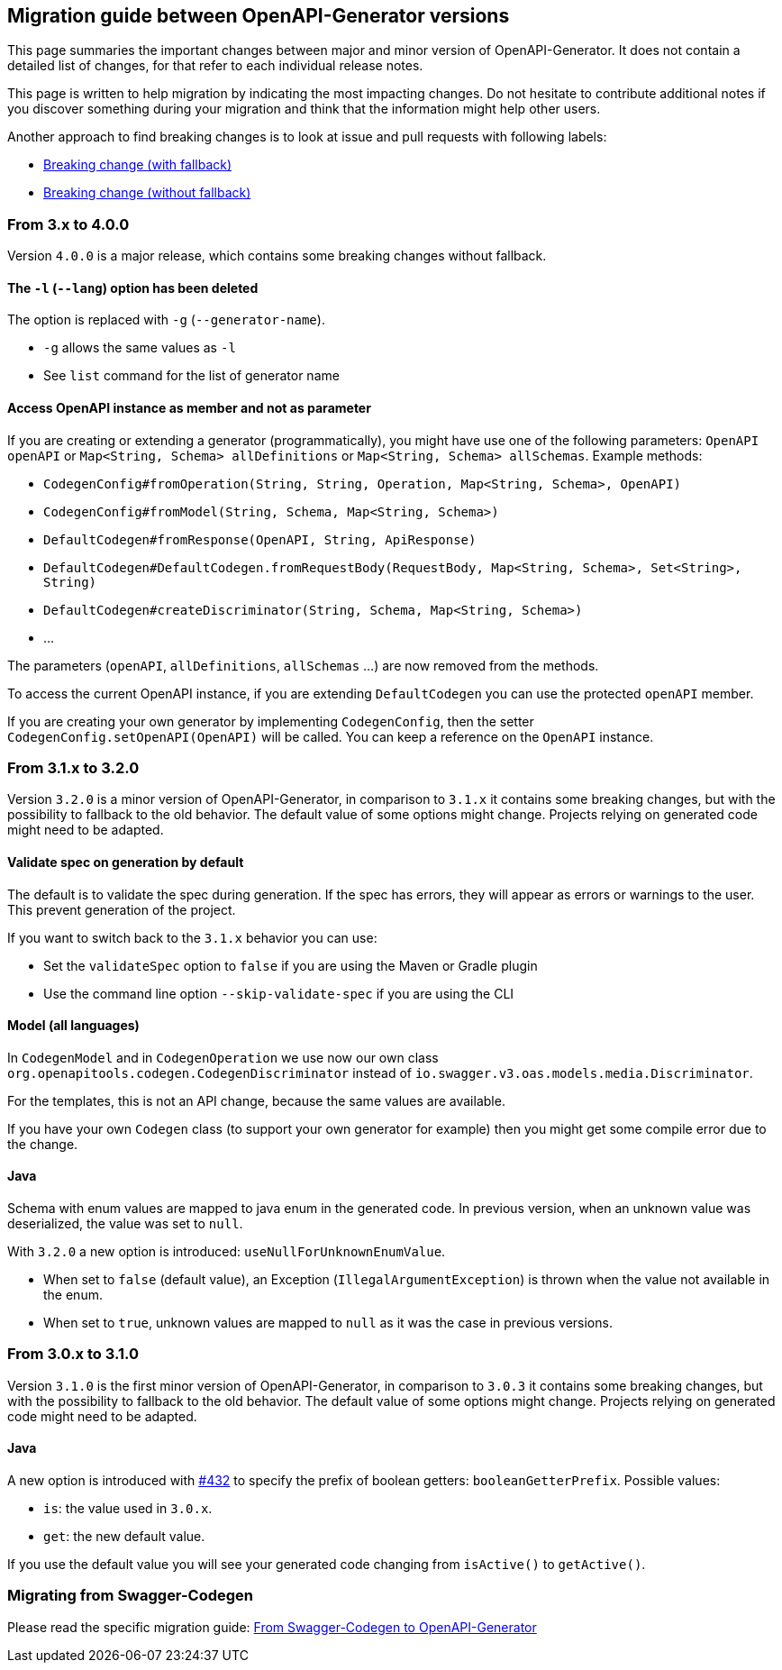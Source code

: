 == Migration guide between OpenAPI-Generator versions

This page summaries the important changes between major and minor version of OpenAPI-Generator.
It does not contain a detailed list of changes, for that refer to each individual release notes.

This page is written to help migration by indicating the most impacting changes.
Do not hesitate to contribute additional notes if you discover something during your migration and think that the information might help other users.

Another approach to find breaking changes is to look at issue and pull requests with following labels:

* link:https://github.com/OpenAPITools/openapi-generator/labels/Breaking%20change%20%28with%20fallback%29[Breaking change (with fallback)]
* link:https://github.com/OpenAPITools/openapi-generator/labels/Breaking%20change%20%28without%20fallback%29[Breaking change (without fallback)]

=== From 3.x to 4.0.0

Version `4.0.0` is a major release, which contains some breaking changes without fallback.

==== The `-l` (`--lang`) option has been deleted

The option is replaced with `-g` (`--generator-name`).

* `-g` allows the same values as `-l`
* See `list` command for the list of generator name

==== Access OpenAPI instance as member and not as parameter

If you are creating or extending a generator (programmatically), you might have use one of the following parameters: `OpenAPI openAPI` or `Map<String, Schema> allDefinitions` or `Map<String, Schema> allSchemas`. Example methods:

* `CodegenConfig#fromOperation(String, String, Operation, Map<String, Schema>, OpenAPI)`
* `CodegenConfig#fromModel(String, Schema, Map<String, Schema>)`
* `DefaultCodegen#fromResponse(OpenAPI, String, ApiResponse)`
* `DefaultCodegen#DefaultCodegen.fromRequestBody(RequestBody, Map<String, Schema>, Set<String>, String)`
* `DefaultCodegen#createDiscriminator(String, Schema, Map<String, Schema>)`
* ...

The parameters (`openAPI`, `allDefinitions`, `allSchemas` ...) are now removed from the methods.

To access the current OpenAPI instance, if you are extending `DefaultCodegen` you can use the protected `openAPI` member.

If you are creating your own generator by implementing `CodegenConfig`, then the setter `CodegenConfig.setOpenAPI(OpenAPI)` will be called.
You can keep a reference on the `OpenAPI` instance.

=== From 3.1.x to 3.2.0

Version `3.2.0` is a minor version of OpenAPI-Generator, in comparison to `3.1.x` it contains some breaking changes, but with the possibility to fallback to the old behavior.
The default value of some options might change.
Projects relying on generated code might need to be adapted.

==== Validate spec on generation by default

The default is to validate the spec during generation. If the spec has errors,
they will appear as errors or warnings to the user. This prevent generation of the project.

If you want to switch back to the `3.1.x` behavior you can use:

* Set the `validateSpec` option to `false` if you are using the Maven or Gradle plugin
* Use the command line option `--skip-validate-spec` if you are using the CLI


==== Model (all languages)

In `CodegenModel` and in `CodegenOperation` we use now our own class `org.openapitools.codegen.CodegenDiscriminator` instead of `io.swagger.v3.oas.models.media.Discriminator`.

For the templates, this is not an API change, because the same values are available.

If you have your own `Codegen` class (to support your own generator for example) then you might get some compile error due to the change.

==== Java

Schema with enum values are mapped to java enum in the generated code.
In previous version, when an unknown value was deserialized, the value was set to `null`.

With `3.2.0` a new option is introduced: `useNullForUnknownEnumValue`.

* When set to `false` (default value), an Exception (`IllegalArgumentException`) is thrown when the value not available in the enum.
* When set to `true`, unknown values are mapped to `null` as it was the case in previous versions.


=== From 3.0.x to 3.1.0

Version `3.1.0` is the first minor version of OpenAPI-Generator, in comparison to `3.0.3` it contains some breaking changes, but with the possibility to fallback to the old behavior.
The default value of some options might change.
Projects relying on generated code might need to be adapted.

==== Java

A new option is introduced with link:https://github.com/OpenAPITools/openapi-generator/pull/432[#432] to specify the prefix of boolean getters: `booleanGetterPrefix`.
Possible values:

* `is`: the value used in `3.0.x`.
* `get`: the new default value.

If you use the default value you will see your generated code changing from `isActive()` to `getActive()`.

=== Migrating from Swagger-Codegen

Please read the specific migration guide: link:migration-from-swagger-codegen.md[From Swagger-Codegen to OpenAPI-Generator]

